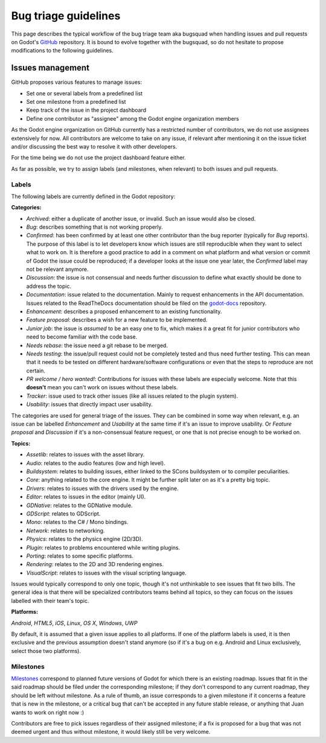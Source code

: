 .. _doc_bug_triage_guidelines:

Bug triage guidelines
=====================

This page describes the typical workflow of the bug triage team aka
bugsquad when handling issues and pull requests on Godot's `GitHub <https://github.com/airdata/godot>`_
repository. It is bound to evolve together with the bugsquad, so do not
hesitate to propose modifications to the following guidelines.

Issues management
-----------------

GitHub proposes various features to manage issues:

-  Set one or several labels from a predefined list
-  Set one milestone from a predefined list
-  Keep track of the issue in the project dashboard
-  Define one contributor as "assignee" among the Godot engine
   organization members

As the Godot engine organization on GitHub currently has a restricted
number of contributors, we do not use assignees extensively for now. All
contributors are welcome to take on any issue, if relevant after mentioning
it on the issue ticket and/or discussing the best way to resolve it with
other developers.

For the time being we do not use the project dashboard feature either.

As far as possible, we try to assign labels (and milestones, when relevant)
to both issues and pull requests.

Labels
~~~~~~

The following labels are currently defined in the Godot repository:

**Categories:**

-  *Archived*: either a duplicate of another issue, or invalid. Such an
   issue would also be closed.
-  *Bug*: describes something that is not working properly.
-  *Confirmed*: has been confirmed by at least one other contributor
   than the bug reporter (typically for *Bug* reports).
   The purpose of this label is to let developers know which issues are
   still reproducible when they want to select what to work on. It is
   therefore a good practice to add in a comment on what platform and
   what version or commit of Godot the issue could be reproduced; if a
   developer looks at the issue one year later, the *Confirmed* label
   may not be relevant anymore.
-  *Discussion*: the issue is not consensual and needs further
   discussion to define what exactly should be done to address the
   topic.
-  *Documentation*: issue related to the documentation. Mainly to request
   enhancements in the API documentation. Issues related to the ReadTheDocs
   documentation should be filed on the
   `godot-docs <https://github.com/airdata/godot-docs>`_ repository.
-  *Enhancement*: describes a proposed enhancement to an existing
   functionality.
-  *Feature proposal*: describes a wish for a new feature to be
   implemented.
-  *Junior job*: the issue is *assumed* to be an easy one to fix, which makes
   it a great fit for junior contributors who need to become familiar with
   the code base.
-  *Needs rebase*: the issue need a git rebase to be merged.
-  *Needs testing*: the issue/pull request could not be completely tested 
   and thus need further testing. This can mean that it needs to be tested
   on different hardware/software configurations or even that the steps to 
   reproduce are not certain.
-  *PR welcome / hero wanted!*: Contributions for issues with these labels are especially welcome.
   Note that this **doesn't** mean you can't work on issues without
   these labels.
-  *Tracker*: issue used to track other issues (like all issues related to
   the plugin system).
-  *Usability*: issues that directly impact user usability.

The categories are used for general triage of the issues. They can be
combined in some way when relevant, e.g. an issue can be labelled
*Enhancement* and *Usability* at the same time if it's an issue to improve
usability. Or *Feature proposal* and *Discussion* if it's a non-consensual
feature request, or one that is not precise enough to be worked on.

**Topics:**

-  *Assetlib*: relates to issues with the asset library.
-  *Audio*: relates to the audio features (low and high level).
-  *Buildsystem*: relates to building issues, either linked to the SCons
   buildsystem or to compiler peculiarities.
-  *Core*: anything related to the core engine. It might be further
   split later on as it's a pretty big topic.
-  *Drivers*: relates to issues with the drivers used by the engine.
-  *Editor*: relates to issues in the editor (mainly UI).
-  *GDNative*: relates to the GDNative module.
-  *GDScript*: relates to GDScript.
-  *Mono*: relates to the C# / Mono bindings.
-  *Network*: relates to networking.
-  *Physics*: relates to the physics engine (2D/3D).
-  *Plugin*: relates to problems encountered while writing plugins. 
-  *Porting*: relates to some specific platforms.
-  *Rendering*: relates to the 2D and 3D rendering engines.
-  *VisualScript*: relates to issues with the visual scripting language.

Issues would typically correspond to only one topic, though it's not
unthinkable to see issues that fit two bills. The general idea is that
there will be specialized contributors teams behind all topics, so they
can focus on the issues labelled with their team's topic.

**Platforms:**

*Android*, *HTML5*, *iOS*, *Linux*, *OS X*, *Windows*, *UWP*

By default, it is assumed that a given issue applies to all platforms. 
If one of the platform labels is used, it is then exclusive and the
previous assumption doesn't stand anymore (so if it's a bug on e.g.
Android and Linux exclusively, select those two platforms).

Milestones
~~~~~~~~~~

`Milestones <https://github.com/airdata/godot/milestones>`_ correspond to planned future versions of Godot for which
there is an existing roadmap. Issues that fit in the said roadmap should
be filed under the corresponding milestone; if they don't correspond to
any current roadmap, they should be left without milestone. As a rule of
thumb, an issue corresponds to a given milestone if it concerns a feature
that is new in the milestone, or a critical bug that can't be accepted in any
future stable release, or anything that Juan wants to work on right now
:)

Contributors are free to pick issues regardless of their assigned milestone;
if a fix is proposed for a bug that was not deemed urgent and thus without
milestone, it would likely still be very welcome.
